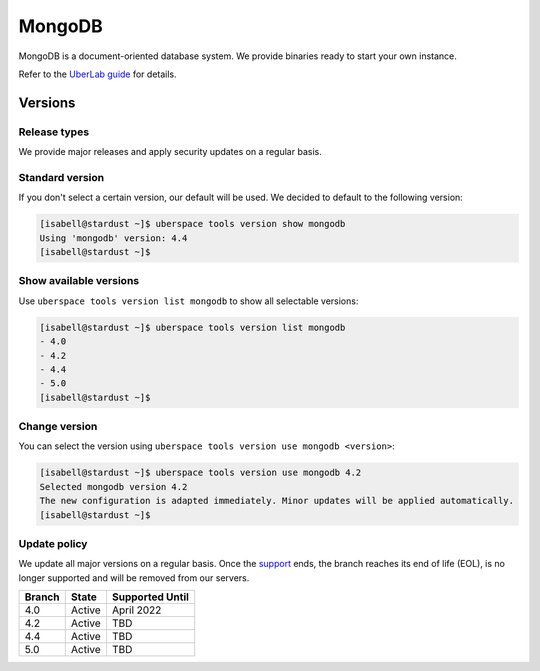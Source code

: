 #######
MongoDB
#######

MongoDB is a document-oriented database system. We provide binaries ready to start your own instance.

Refer to the `UberLab guide <https://lab.uberspace.de/en/guide_mongodb.html>`_ for details.


Versions
========

Release types
-------------

We provide major releases and apply security updates on a regular basis.

Standard version
----------------

If you don't select a certain version, our default will be used. We decided to
default to the following version:

.. code-block:: bash

  [isabell@stardust ~]$ uberspace tools version show mongodb
  Using 'mongodb' version: 4.4
  [isabell@stardust ~]$

Show available versions
-----------------------

Use ``uberspace tools version list mongodb`` to show all selectable versions:

.. code-block:: bash

  [isabell@stardust ~]$ uberspace tools version list mongodb
  - 4.0
  - 4.2
  - 4.4
  - 5.0
  [isabell@stardust ~]$

Change version
--------------

You can select the version using ``uberspace tools version use mongodb <version>``:

.. code-block:: bash

  [isabell@stardust ~]$ uberspace tools version use mongodb 4.2
  Selected mongodb version 4.2
  The new configuration is adapted immediately. Minor updates will be applied automatically.
  [isabell@stardust ~]$

Update policy
-------------

We update all major versions on a regular basis. Once the `support
<https://www.mongodb.com/support-policy/lifecycles/>`_ ends, the branch reaches
its end of life (EOL), is no longer supported and will be removed from our
servers.

+--------+-------------------------+------------------+
| Branch | State                   | Supported Until  |
+========+=========================+==================+
| 4.0    | Active                  | April 2022       |
+--------+-------------------------+------------------+
| 4.2    | Active                  | TBD              |
+--------+-------------------------+------------------+
| 4.4    | Active                  | TBD              |
+--------+-------------------------+------------------+
| 5.0    | Active                  | TBD              |
+--------+-------------------------+------------------+
